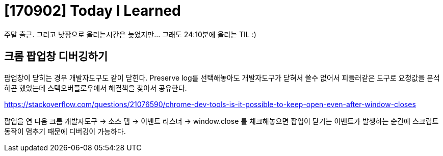 # [170902] Today I Learned

주말 출근. 그리고 낮잠으로 올리는시간은 늦었지만... 그래도 24:10분에 올리는 TIL :)

## 크롬 팝업창 디버깅하기

팝업창이 닫히는 경우 개발자도구도 같이 닫힌다. Preserve log를 선택해놓아도 개발자도구가 닫혀서 쓸수 없어서 피들러같은 도구로 요청값을 분석하곤 했었는데 스택오버플로우에서 해결책을 찾아서 공유한다.

https://stackoverflow.com/questions/21076590/chrome-dev-tools-is-it-possible-to-keep-open-even-after-window-closes

팝업을 연 다음 크롬 개발자도구 -> 소스 탭 -> 이벤트 리스너 -> window.close 를 체크해놓으면 팝업이 닫기는 이벤트가 발생하는 순간에 스크립트 동작이 멈추기 때문에 디버깅이 가능하다.
